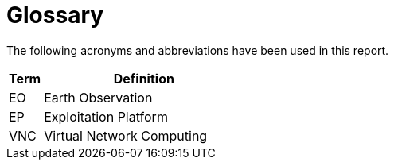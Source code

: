 
= Glossary

The following acronyms and abbreviations have been used in this report.

[cols="1,6"]
|===
| Term | Definition

| EO | Earth Observation
| EP | Exploitation Platform
| VNC | Virtual Network Computing
|===
